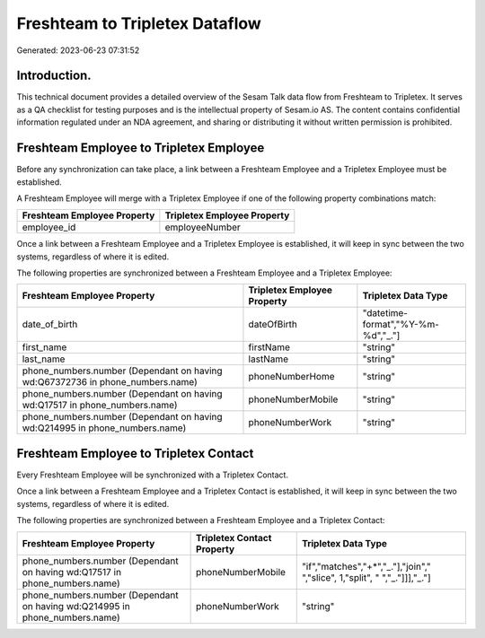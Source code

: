 ===============================
Freshteam to Tripletex Dataflow
===============================

Generated: 2023-06-23 07:31:52

Introduction.
------------

This technical document provides a detailed overview of the Sesam Talk data flow from Freshteam to Tripletex. It serves as a QA checklist for testing purposes and is the intellectual property of Sesam.io AS. The content contains confidential information regulated under an NDA agreement, and sharing or distributing it without written permission is prohibited.

Freshteam Employee to Tripletex Employee
----------------------------------------
Before any synchronization can take place, a link between a Freshteam Employee and a Tripletex Employee must be established.

A Freshteam Employee will merge with a Tripletex Employee if one of the following property combinations match:

.. list-table::
   :header-rows: 1

   * - Freshteam Employee Property
     - Tripletex Employee Property
   * - employee_id
     - employeeNumber

Once a link between a Freshteam Employee and a Tripletex Employee is established, it will keep in sync between the two systems, regardless of where it is edited.

The following properties are synchronized between a Freshteam Employee and a Tripletex Employee:

.. list-table::
   :header-rows: 1

   * - Freshteam Employee Property
     - Tripletex Employee Property
     - Tripletex Data Type
   * - date_of_birth
     - dateOfBirth
     - "datetime-format","%Y-%m-%d","_."]
   * - first_name
     - firstName
     - "string"
   * - last_name
     - lastName
     - "string"
   * - phone_numbers.number (Dependant on having wd:Q67372736 in phone_numbers.name)
     - phoneNumberHome
     - "string"
   * - phone_numbers.number (Dependant on having wd:Q17517 in phone_numbers.name)
     - phoneNumberMobile
     - "string"
   * - phone_numbers.number (Dependant on having wd:Q214995 in phone_numbers.name)
     - phoneNumberWork
     - "string"


Freshteam Employee to Tripletex Contact
---------------------------------------
Every Freshteam Employee will be synchronized with a Tripletex Contact.

Once a link between a Freshteam Employee and a Tripletex Contact is established, it will keep in sync between the two systems, regardless of where it is edited.

The following properties are synchronized between a Freshteam Employee and a Tripletex Contact:

.. list-table::
   :header-rows: 1

   * - Freshteam Employee Property
     - Tripletex Contact Property
     - Tripletex Data Type
   * - phone_numbers.number (Dependant on having wd:Q17517 in phone_numbers.name)
     - phoneNumberMobile
     - "if","matches","+*","_."],"join"," ","slice", 1,"split", " ","_."]]],"_."]
   * - phone_numbers.number (Dependant on having wd:Q214995 in phone_numbers.name)
     - phoneNumberWork
     - "string"

